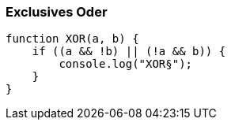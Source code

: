=== Exclusives Oder

[source,javascript]
----
function XOR(a, b) {
    if ((a && !b) || (!a && b)) {
        console.log("XOR§");
    }
}
----




